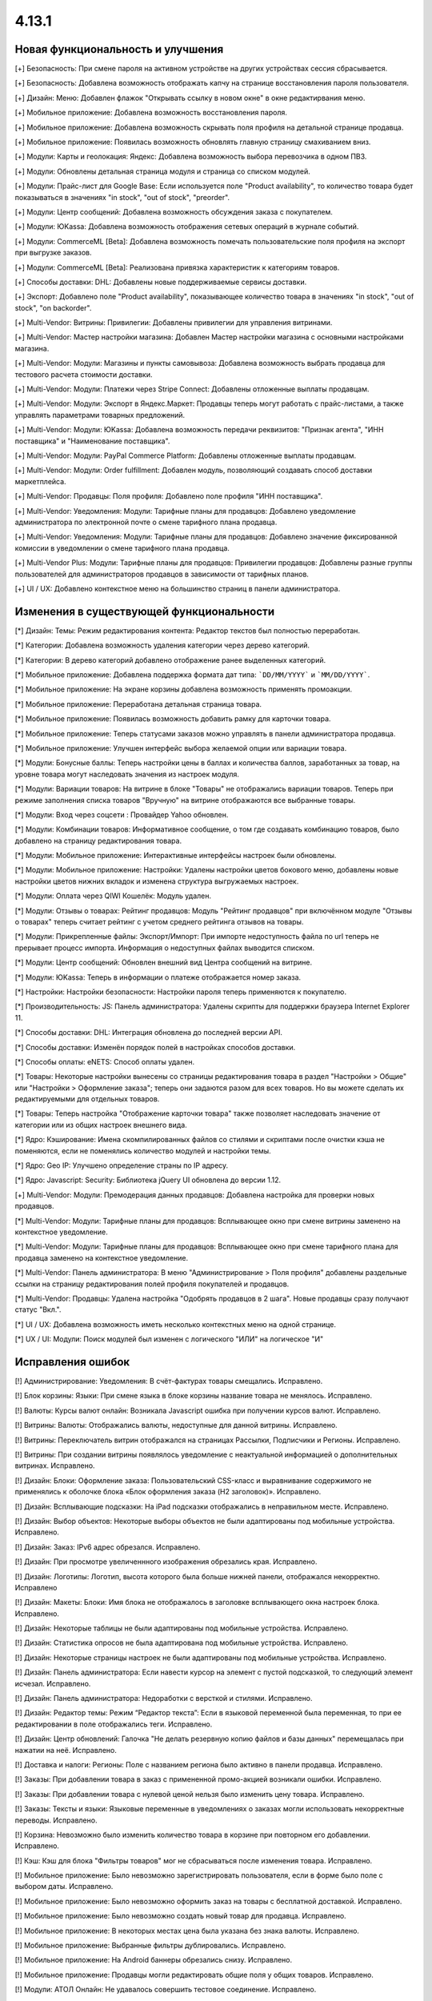 ******
4.13.1
******

==================================
Новая функциональность и улучшения
==================================

[+] Безопасность: При смене пароля на активном устройстве на других устройствах сессия сбрасывается.

[+] Безопасность: Добавлена возможность отображать капчу на странице восстановления пароля пользователя.

[+] Дизайн: Меню: Добавлен флажок "Открывать ссылку в новом окне" в окне редактирвания меню.

[+] Мобильное приложение: Добавлена возможность восстановления пароля.

[+] Мобильное приложение: Добавлена возможность скрывать поля профиля на детальной странице продавца.

[+] Мобильное приложение: Появилась возможность обновлять главную страницу смахиванием вниз.

[+] Модули: Карты и геолокация: Яндекс: Добавлена возможность выбора перевозчика в одном ПВЗ.

[+] Модули: Обновлены детальная страница модуля и страница со списком модулей.

[+] Модули: Прайс-лист для Google Base: Если используется поле "Product availability", то количество товара будет показываться в значениях "in stock", "out of stock", "preorder".

[+] Модули: Центр сообщений: Добавлена возможность обсуждения заказа с покупателем.

[+] Модули: ЮKassa: Добавлена возможность отображения сетевых операций в журнале событий.

[+] Модули: CommerceML [Beta]: Добавлена возможность помечать пользовательские поля профиля на экспорт при выгрузке заказов.

[+] Модули: CommerceML [Beta]: Реализована привязка характеристик к категориям товаров.

[+] Способы доставки: DHL: Добавлены новые поддерживаемые сервисы доставки.

[+] Экспорт: Добавлено поле "Product availability", показывающее количество товара в значениях "in stock", "out of stock", "on backorder".

[+] Multi-Vendor: Витрины: Привилегии: Добавлены привилегии для управления витринами.

[+] Multi-Vendor: Мастер настройки магазина: Добавлен Мастер настройки магазина с основными настройками магазина.

[+] Multi-Vendor: Модули: Магазины и пункты самовывоза: Добавлена возможность выбрать продавца для тестового расчета стоимости доставки.

[+] Multi-Vendor: Модули: Платежи через Stripe Connect: Добавлены отложенные выплаты продавцам.

[+] Multi-Vendor: Модули: Экспорт в Яндекс.Маркет: Продавцы теперь могут работать с прайс-листами, а также управлять параметрами товарных предложений.

[+] Multi-Vendor: Модули: ЮKassa: Добавлена возможность передачи реквизитов: "Признак агента", "ИНН поставщика" и "Наименование поставщика".

[+] Multi-Vendor: Модули: PayPal Commerce Platform: Добавлены отложенные выплаты продавцам.

[+] Multi-Vendor: Модули: Order fulfillment: Добавлен модуль, позволяющий создавать способ доставки маркетплейса.

[+] Multi-Vendor: Продавцы: Поля профиля: Добавлено поле профиля "ИНН поставщика".

[+] Multi-Vendor: Уведомления: Модули: Тарифные планы для продавцов: Добавлено уведомление администратора по электронной почте о смене тарифного плана продавца.

[+] Multi-Vendor: Уведомления: Модули: Тарифные планы для продавцов: Добавлено значение фиксированной комиссии в уведомлении о смене тарифного плана продавца.

[+] Multi-Vendor Plus: Модули: Тарифные планы для продавцов: Привилегии продавцов: Добавлены разные группы пользователей для администраторов продавцов в зависимости от тарифных планов.

[+] UI / UX: Добавлено контекстное меню на большинство страниц в панели администратора.

=========================================
Изменения в существующей функциональности
=========================================

[*] Дизайн: Темы: Режим редактирования контента: Редактор текстов был полностью переработан.

[*] Категории: Добавлена возможность удаления категории через дерево категорий.

[*] Категории: В дерево категорий добавлено отображение ранее выделенных категорий.

[*] Мобильное приложение: Добавлена поддержка формата дат типа: ```DD/MM/YYYY``` и ```MM/DD/YYYY```.

[*] Мобильное приложение: На экране корзины добавлена возможность применять промоакции.

[*] Мобильное приложение: Переработана детальная страница товара.

[*] Мобильное приложение: Появилась возможность добавить рамку для карточки товара.

[*] Мобильное приложение: Теперь статусами заказов можно управлять в панели администратора продавца.

[*] Мобильное приложение: Улучшен интерфейс выбора желаемой опции или вариации товара.

[*] Модули: Бонусные баллы: Теперь настройки цены в баллах и количества баллов, заработанных за товар, на уровне товара могут наследовать значения из настроек модуля.

[*] Модули: Вариации товаров: На витрине в блоке "Товары" не отображались вариации товаров. Теперь при режиме заполнения списка товаров "Вручную" на витрине отображаются все выбранные товары.

[*] Модули: Вход через соцсети : Провайдер Yahoo обновлен.

[*] Модули: Комбинации товаров: Информативное сообщение, о том где создавать комбинацию товаров, было добавлено на страницу редактирования товара.

[*] Модули: Мобильное приложение: Интерактивные интерфейсы настроек были обновлены.

[*] Модули: Мобильное приложение: Настройки: Удалены настройки цветов бокового меню, добавлены новые настройки цветов нижних вкладок и изменена структура выгружаемых настроек.

[*] Модули: Оплата через QIWI Кошелёк: Модуль удален.

[*] Модули: Отзывы о товарах: Рейтинг продавцов: Модуль "Рейтинг продавцов" при включённом модуле "Отзывы о товарах" теперь считает рейтинг с учетом среднего рейтинга отзывов на товары.

[*] Модули: Прикрепленные файлы: Экспорт/Импорт: При импорте недоступность файла по url теперь не прерывает процесс импорта. Информация о недоступных файлах выводится списком.

[*] Модули: Центр сообщений: Обновлен внешний вид Центра сообщений на витрине.

[*] Модули: ЮKassa: Теперь в информации о платеже отображается номер заказа.

[*] Настройки: Настройки безопасности: Настройки пароля теперь применяются к покупателю.

[*] Производительность: JS: Панель администратора: Удалены скрипты для поддержки браузера Internet Explorer 11.

[*] Способы доставки: DHL: Интеграция обновлена до последней версии API.

[*] Способы доставки: Изменён порядок полей в настройках способов доставки.

[*] Способы оплаты: eNETS: Способ оплаты удален.

[*] Товары: Некоторые настройки вынесены со страницы редактирования товара в раздел "Настройки > Общие" или "Настройки > Оформление заказа"; теперь они задаются разом для всех товаров. Но вы можете сделать их редактируемыми для отдельных товаров.

[*] Товары: Теперь настройка "Отображение карточки товара" также позволяет наследовать значение от категории или из общих настроек внешнего вида.

[*] Ядро: Кэширование: Имена скомпилированных файлов со стилями и скриптами после очистки кэша не поменяются, если не поменялись количество модулей и настройки темы.

[*] Ядро: Geo IP: Улучшено определение страны по IP адресу.

[*] Ядро: Javascript: Security: Библиотека jQuery UI обновлена до версии 1.12.

[+] Multi-Vendor: Модули: Премодерация данных продавцов: Добавлена настройка для проверки новых продавцов.

[*] Multi-Vendor: Модули: Тарифные планы для продавцов: Всплывающее окно при смене витрины заменено на контекстное уведомление.

[*] Multi-Vendor: Модули: Тарифные планы для продавцов: Всплывающее окно при смене тарифного плана для продавца заменено на контекстное уведомление.

[*] Multi-Vendor: Панель администратора: В меню "Администрирование > Поля профиля" добавлены раздельные ссылки на страницу редактирования полей профиля покупателей и продавцов.

[*] Multi-Vendor: Продавцы: Удалена настройка "Одобрять продавцов в 2 шага". Новые продавцы сразу получают статус "Вкл.".

[*] UI / UX: Добавлена возможность иметь несколько контекстных меню на одной странице.

[*] UX / UI: Модули: Поиск модулей был изменен с логического "ИЛИ" на логическое "И"

==================
Исправления ошибок
==================

[!] Администрирование: Уведомления: В счёт-фактурах товары смещались. Исправлено.

[!] Блок корзины: Языки: При смене языка в блоке корзины название товара не менялось. Исправлено.

[!] Валюты: Курсы валют онлайн: Возникала Javascript ошибка при получении курсов валют. Исправлено.

[!] Витрины: Валюты: Отображались валюты, недоступные для данной витрины. Исправлено.

[!] Витрины: Переключатель витрин отображался на страницах Рассылки, Подписчики и Регионы. Исправлено.

[!] Витрины: При создании витрины появлялось уведомление с неактуальной информацией о дополнительных витринах. Исправлено.

[!] Дизайн: Блоки: Оформление заказа: Пользовательский CSS-класс и выравнивание содержимого не применялись к оболочке блока «Блок оформления заказа (H2 заголовок)». Исправлено.

[!] Дизайн: Всплывающие подсказки: На iPad подсказки отображались в неправильном месте. Исправлено.

[!] Дизайн: Выбор объектов: Некоторые выборы объектов не были адаптированы под мобильные устройства. Исправлено.

[!] Дизайн: Заказ: IPv6 адрес обрезался. Исправлено.

[!] Дизайн: При просмотре увеличеннного изображения обрезались края. Исправлено.

[!] Дизайн: Логотипы: Логотип, высота которого была больше нижней панели, отображался некорректно. Исправлено

[!] Дизайн: Макеты: Блоки: Имя блока не отображалось в заголовке всплывающего окна настроек блока. Исправлено.

[!] Дизайн: Некоторые таблицы не были адаптированы под мобильные устройства. Исправлено. 

[!] Дизайн: Статистика опросов не была адаптирована под мобильные устройства. Исправлено. 

[!] Дизайн: Некоторые страницы настроек не были адаптированы под мобильные устройства. Исправлено.

[!] Дизайн: Панель администратора: Если навести курсор на элемент с пустой подсказкой, то следующий элемент исчезал. Исправлено.

[!] Дизайн: Панель администратора: Недоработки с версткой и стилями. Исправлено.

[!] Дизайн: Редактор темы: Режим “Редактор текста”: Если в языковой переменной была переменная, то при ее редактировании в поле отображались теги. Исправлено.

[!] Дизайн: Центр обновлений: Галочка "Не делать резервную копию файлов и базы данных" перемещалась при нажатии на неё. Исправлено.

[!] Доставка и налоги: Регионы: Поле с названием региона было активно в панели продавца. Исправлено.

[!] Заказы: При добавлении товара в заказ с примененной промо-акцией возникали ошибки. Исправлено.

[!] Заказы: При добавлении товара с нулевой ценой нельзя было изменить цену товара. Исправлено.

[!] Заказы: Тексты и языки: Языковые переменные в уведомлениях о заказах могли использовать некорректные переводы. Исправлено.

[!] Корзина: Невозможно было изменить количество товара в корзине при повторном его добавлении. Исправлено.

[!] Кэш: Кэш для блока "Фильтры товаров" мог не сбрасываться после изменения товара. Исправлено.

[!] Мобильное приложение: Было невозможно зарегистрировать пользователя, если в форме было поле с выбором даты. Исправлено.

[!] Мобильное приложение: Было невозможно оформить заказ на товары с бесплатной доставкой. Исправлено.

[!] Мобильное приложение: Было невозможно создать новый товар для продавца. Исправлено.

[!] Мобильное приложение: В некоторых местах цена была указана без знака валюты. Исправлено.

[!] Мобильное приложение: Выбранные фильтры дублировались. Исправлено.

[!] Мобильное приложение: На Android баннеры обрезались снизу. Исправлено.

[!] Мобильное приложение: Продавцы могли редактировать общие поля у общих товаров. Исправлено.

[!] Модули: АТОЛ Онлайн: Не удавалось совершить тестовое соединение. Исправлено.

[!] Модули: АТОЛ Онлайн: Попытка отправить тестовый чек приводила к ошибке. Исправлено.

[!] Модули: Бонусные баллы: Баллы применялись некорректно, если был включен модуль "Подтверждение на обработку персональных данных (152-ФЗ)". Исправлено.

[!] Модули: Бонусные баллы: Неправильно оформлялся заказ при 100% оплате баллами. Исправлено.

[!] Модули: Бонусные баллы: При начислении баллов в корзину и переходе к оформлению заказа количество начисленных баллов изменялось. Исправлено.

[!] Модули: Бонусные баллы: При обновлении страницы корзины неправильно считались баллы, если ими было оплачено больше 50% стоимости. Исправлено.

[!] Модули: Бонусные баллы: При использовании запятой в настройках курса ковертации модуля отображалась ошибка на странице товара. Исправлено.

[!] Модули: Вариации товаров: В мобильном режиме символ валюты отображался на новой строке при просмотре вариаций в виде списка. Исправлено.

[!] Модули: Вариации товаров: Корзина: Количество товара в корзине увеличивалось, когда изменялось значение вариации. Исправлено.

[!] Модули: Возврат товаров: Печать "Описи вложения" была недоступна для продавцов. Исправлено.

[!] Модули: Вход через соцсети: Включение тестового режима у Paypal работало некорректно. Исправлено.

[!] Модули: Вход через соцсети: Панель администратора: Иконки социальных сетей не отображались. Исправлено.

[!] Модули: Города: Профили: При создании дополнительного профиля на странице оформления заказа для поля "Город" отсутствовал выпадающий список городов, соответствующих введенному пользователем тексту. Исправлено.

[!] Модули: Деловые линии: Добавлена поддержка города Симферополь.

[!] Модули: Деловые линии: Устранена проблема с расчетом доставки в город Курск, Курская область.

[!] Модули: Карты и геолокация: Данные GPS сенсора не использовались на мобильных устройствах. Исправлено.

[!] Модули: Карты и геолокация: На странице товара иногда могла отображаться неверная цена доставки. Исправлено.

[!] Модули: Карты и геолокация: Почтовый индекс с пробелом обрезался. Исправлено.

[!] Модули: Комбинации товаров: Промо-акции и скидки: Если модуль "Комбинации товаров" был включен, то на промо-акциях пропадали изображения. Исправлено.

[!] Модули: Магазины и пункты самовывоза: Карты и геолокация: Способ доставки самовывозом не отображался на странице товара. Исправлено.

[!] Модули: Магазины и пункты самовывоза: При сохранении изменений на странице управления магазинами и ПВЗ, список тарифных зон в "Показывать в:" очищался. Исправлено.

[!] Модули: Магазины и пункты самовывоза: У способа доставки "Самовывоз" нельзя было задать базовую стоимость доставки для тарифной зоны. Исправлено.

[!] Модули: Модуль от стороннего разработчика мог быть идентифицирован как модуль из ядра. Исправлено.

[!] Модули: Обратный звонок: Запрос обратного звонка мог вызывать ошибку PHP Notice. Исправлено.

[!] Модули: Обратный звонок: Не отображалась кнопка "Заказать обратный звонок" на странице продавца. Исправлено.

[!] Модули: Общие товары для продавцов: На странице микромагазина продавца в блоке фильтров товаров не отображались варианты характеристик по предложениям продавцов. Исправлено.

[!] Модули: Платежи через PayPal: Заказ можно было оформить без заполнения обязательных полей при оплате через PayPal Express Checkout. Исправлено.

[!] Модули: Платежи через PayPal: Количество товара в наличии уменьшалось дважды при использовании способов оплаты PayPal. Исправлено.

[!] Модули: Платежи через Paypal: При использовании Paypal Advanced не отправлялись уведомления об оплате заказа. Исправлено.

[!] Модули: Платежи через PayPal: PayPal Express Checkout: При использовании In-Context Checkout данные покупателя не передавались на страницу создания аккаунта. Исправлено.

[!] Модули: Платежи через Stripe: Платежи через Stripe Connect: Отсутствовало поле для ввода почтового индекса при оформлении заказа в панели администратора. Исправлено.

[!] Модули: Подарочные сертификаты: Подарочный сертификат оставался в корзине после покупки. Исправлено.

[!] Модули: Подарочные сертификаты: После применения подарочного сертификата появлялось уведомление о том, что он отсутствует в базе данных. Исправлено.

[!] Модули: Подарочные сертификаты: При применении купона отображалось уведомление об отсутствии введенного кода в базе данных. Исправлено.

[!] Модули: Поставщики: Способы доставки: Продавцы: Галочки выбора поставщика в способе доставки были доступны для продавца в общем способе доставки. Исправлено.

[!] Модули: Почта России: На детальной странице заказа могла отображаться ошибка PHP Notice. Исправлено.

[!] Модули: Почта России: При просмотре заказа, содержащего подарочный сертификат, появлялись ошибки. Исправлено. 

[!] Модули: Пошаговое оформление заказа [Устаревший модуль]: По ссылке из сообщения после установки модуля невозможно было настроить модуль. Исправлено.

[!] Модули: Расширенный импорт товаров: Кнопка удаления была недоступна, если название поля было длинным. Исправлено.

[!] Модули: Синхронизация с eBay: При выполнении действия "Завершить продажи на  eBay" нотификация отображалась некорректно. Исправлено.

[!] Модули: Склады [Бета]: Количество товара для отображения и поиска в панели администратора рассчитывалось в некоторых случаях некорректно. Исправлено.

[!] Модули: Склады [Бета]: Экспортируемое значение количества товара могло быть неправильным. Исправлено.

[!] Модули: Склады: Неправильно определялась доступность товара по складам, если для тарифной зоны количество товара на складах было равно нулю. Исправлено.

[!] Модули: Служба доставки — СДЭК: Доставка не из Российской Федерации была недоступна. Исправлено.

[!] Модули: Служба доставки — СДЭК: Карты и геолокация: На детальной странице товара не отображались сроки доставки. Исправлено.

[!] Модули: Соответствие GDPR (Общему регламенту по защите данных в ЕС): Флажок не нажимался при наличии ошибки GDPR на странице регистрации покупателя. Исправлено.

[!] Модули: Список желаемого: Товары не в наличии нельзя было добавить в список желаемого в мобильном приложении. Исправлено.

[!] Модули: Список желаемого: Товары с нулевой ценой нельзя было добавить в список желаемого в мобильном приложении. Исправлено.

[!] Модули: Функции настройки модуля исполнялись с неправильным значением параметра установки. Исправлено.

[!] Модули: Центр сообщений: Порядковая нумерация страниц появлялась только после перезагрузки страницы. Исправлено.

[!] Модули: Центр сообщений: Количество элементов на странице сообщений определялось настройкой администратора. Исправлено.

[!] Модули: Центр сообщений: В форме отправки сообщения неправильно отображался заголовок. Исправлено.

[!] Модули: Экспорт в Яндекс.Маркет: Товар не наследует значения "Модель" и "typePrefix" от категории. Исправлено

[!] Модули: ЮKassa: Изменение статуса заказа на статус, который формирует чек, могло завершаться с ошибкой. Исправлено

[!] Модули: Яндекс.Доставка: В некоторых ситуациях не все доступные пункты самовывоза заказа отображались на странице оформления заказа. Исправлено.

[!] Модули: Яндекс.Доставка: Заказ в личном кабинете Яндекс.Доставки не создавался, если не были указаны размеры доставляемых товаров. Исправлено.

[!] Модули: Яндекс.Доставка: Карты и геолокация: На маркере с несколькими пунктами самовывоза, во всплывающем окне не было списка пунктов самовывоза. Исправлено.

[!] Модули: Яндекс.Доставка: На детальной странице заказа могла отображаться ошибка PHP Notice. Исправлено.

[!] Модули: Яндекс.Доставка: При просмотре заказа, содержащего подарочный сертификат, появлялись ошибки. Исправлено.

[!] Модули: Яндекс.Доставка: При изменении заказа сбрасывался выбранный пункт самовывоза. Исправлено.

[!] Модули: Яндекс Доставка: При создании и редактировании заказа могли возникать ошибки PHP Notice. Исправлено.

[!] Модули: Яндекс.Метрика: Вебвизор не мог подключиться к магазину. Исправлено.

[!] Модули: Яндекс.Метрика: Вебвизор показывал старые записи без стилей после очистки кэша. Исправлено.

[!] Модули: CommerceML: В некоторых случаях изображения товаров не выгружались из "Мой склад". Исправлено.

[!] Модули: CommerceML: Варианты характеристик не обновлялись по внешнему идентификатору, а создавались новые. Исправлено.

[!] Модули: CommerceML: Не импортировались оптовые цены у товаров. Исправлено.

[!] Модули: CommerceML: При импорте вариаций изображение главной вариации применялось к дочерним вариациям. Исправлено.

[!] Модули: CommerceML: Реквизит "Изготовитель" не обновлялся. Исправлено.

[!] Модули: CommerceML: У характеристик из системы учёта с типом "Число" в магазине создавались характеристики с типом "Дополнительная информация", а не "Поиск товаров через фильтры". Исправлено.

[!] Модули: CommerceML [Beta]: Если в заказе была скидка на несколько единиц товара, в выгрузке была некорректная скидка на заказ. Исправлено.

[!] Модули: CommerceML [Beta]: Если у импортируемых товаров количество равнялось нулю, их статус в магазине мог становиться как "Скрыто". Исправлено.

[!] Модули: CommerceML [Beta]: Синхронизация с "МойСклад" была недоступна при закрытой витрине. Исправлено.

[!] Модули: CommerceML [Beta]: Синхронизация заказов работала некорректно. Исправлено.

[!] Модули: CommerceML [Beta]: Синхронизация не работала, если витрина была доступна только для авторизованных покупателей. Исправлено.

[!] Модули: Google Analytics: В запросе к Google Analytics передавались некорректные наименования некоторых параметров. Исправлено.

[!] Модули: Google reCAPTCHA: Кнопка "Обновить для всех" не работала. Исправлено.

[!] Модули: PayPal Commerce Platform: Продавцы из некоторых стран не могли подключить свой аккаунт PayPal к магазину. Исправлено.

[!] Модули: PayPal Commerce Platform: Размещение заказа могло закончиться ошибкой, если в нем были товары с длинными названиями. Исправлено.

[!] Модули: Pickpoint: В некоторых случаях тестовый расчет стоимости доставки работал некорректно. Исправлено.

[!] Модули: Pickpoint: Включённый, но не настроенный способ доставки вызывал ошибку. Исправлено.

[!] Модули: Pickpoint: Оформление заказа: Карта ПВЗ не отображалась с включенным защищенным соединением. Исправлено.

[!] Модули: REST API для витрины: Отображались характеристики товара, у которых отключен параметр "Показывать во вкладке «Характеристики» карточки товара". Исправлено.

[!] Модули: retailCRM: Если происходила синхронизации заказов незарегистрированного пользователя с изменением заказа на стороне retailCRM, то с последующей регистрацией пользователя, заказы исчезали с его профиля. Исправлено.

[!] Модули: SEO: Для перенаправления покупателей с URL, содержащих код языка по умолчанию, использовался 302 редирект вместо 301. Исправлено.

[!] Модули: SEO: Если включена настройка "Показывать дополнительные языки в URL", то на некоторых страницах выбранный язык мог сбрасываться на язык "по умолчанию". Исправлено.

[!] Оформление заказа: WYSIWYG: В описании не отображались маркеры списков на странице оформления заказа. Исправлено.

[!] Оформление заказа: В блоке адреса плательщика могли отображаться данные из адреса доставки, несмотря на наличие адреса плательщика в профиле пользователя. Исправлено.

[!] Оформление заказа: В некоторых случаях акция на бесплатную доставку сбрасывалась. Исправлено.

[!] Оформление заказа: Корзина авторизованного покупателя очищалась при отмене платежа на стороне платежной системы и возврате в магазин. Исправлено.

[!] Оформление заказа: Можно было оформить заказ без пересчета доставки. Исправлено.

[!] Оформление заказа: При переключении между способом оплаты кредитной картой и обратно появлялась js-ошибка при оформлении заказа. Исправлено.

[!] Оформление заказа: Стоимость доставки пересчитывалась только после установки фокуса в поле ввода города. Исправлено.

[!] Оформление заказа: Языки: На странице оформления заказа названия способов доставки не изменялись при смене языка. Исправлено. 

[!] Панель администратора: Быстрый старт: Не работала ссылка "Структура и поля" в разделе "Оформление заказа". Исправлено.

[!] Панель администратора: Дизайн: Заказы: Незаполненные обязательные опции товара не подсвечивались при создании заказа. Исправлено.

[!] Панель администратора: Товары: Характеристики: Опции: У товара на вкладке "Характеристики" и "Опции" варианты отображались на языке панели администратора, а не на языке контента. Исправлено.

[!] Панель администратора: Войти как продавец: В списке отсутствовал каждый 10-й продавец. Исправлено.

[!] Панель инструментов: Возникала Javascript ошибка при загрузке статистики продаж на греческом языке. Исправлено.

[!] Поля профиля: Значение настройки "Адрес плательщика и адрес доставки совпадают" на странице редактирования профиля отображалось некорректно, если поля профиля имели разные значения для разных адресов. Исправлено.

[!] Поля профиля: Системные обязательные поля профиля можно было отключить. Исправлено.

[!] Продавцы: Кнопки одобрить/не одобрять не работали в мобильной версии на странице списка продавцов. Исправлено.

[!] Продавцы: Поля профиля: Описание отображалось в двух местах — в информации о поставщике и на вкладке описание. Исправлено.

[!] Производительность: JS: Изменение размеров окна и ajax-запросы оказывали негативное влияение на производительность. Исправлено.

[!] Промо-акции и скидки: При добавлении условий по характеристике товара возникали ошибки. Исправлено.

[!] Промо-акции: Если у товара была обязательная опция "Текст" или "Текстовое поле", то его нельзя было добавить в условия промо-акции без заполнения этих полей. Исправлено.

[!] Резервные копии: Mysqldump: В случае, если включён mysqldump, а хост для подключения к БД указан с портом, резервная копия не создавалась. Исправлено.

[!] Способы доставки: Для "Зависимости от веса" нельзя было указать более 2 знаков после точки — исправлено. Теперь для цены можно указать 2 знака после точки, для веса - 3, а для количества - целые числа. Не работал поиск по весу с 3 знаками после точки. Исправлено.

[!] Способы доставки: Зависимости стоимости доставки отображались в неправильном порядке. Исправлено.

[!] Способы оплаты: Intuit Merchant Services (QuickBooks Payments): Инструкции по настройке были написаны неясно. Исправлено.

[!] Страница оформления заказа: Поля профиля: Поле E-mail не проверялось на наличие точки в доменном имени почтового ящика. Исправлено.

[!] Товары: Блок, добавленный в описание товара, исчезал при Ajax-обновлении страницы. Исправлено.

[!] Товары: В некоторых случаях краткое описание товара могло не отображаться на витрине. Исправлено.

[!] Товары: Изображения: Изображение добавлялось столько раз, сколько была нажата кнопка сохранения. Исправлено.

[!] Товары: Категории: На странице редактирования товара некорректно отображались подкатегории. Исправлено.

[!] Товары: При массовом редактировании товаров изображения загружались некорректно. Исправлено.

[!] Товары: Фильтры: При изменении фильтров на витрине, фильтр на странице категорий исчезал только после очистки кеша. Исправлено

[!] Товары: Фильтры: Фильтры по полям товара "В наличии" и "Бесплатная доставка" отображались для пустых категорий. Исправлено.

[!] Товары: Характеристики: Исчезали варианты, в которых слово частично совпало с предыдущими вариантами. Backspace одним нажатием удалял все варианты. Исправлено.

[!] Товары: Характеристики: При переключении паджинации пропадала возможность добавлять новое значение характеристики на странице редактирования товара. Исправлено.

[!] Уведомления: Уведомления о заказах могли содержать неправильные ссылки и шаблон. Исправлено.

[!] Уведомления: Уведомление о том, что товар не может быть добавлен в корзину, не закрывалось. Исправлено.

[!] Управление заказами: При создании заказа не учитывалось минимальное количество товара. Исправлено.

[!] Управление товарами: В случае если количество товаров было отрицательным, то после смены настройки "Действие при отсутствии товара в наличии" с "Предзаказ" на "Не выбрано" товар становился доступным для покупки. Исправлено.

[!] Фильтры: Производительность: Страница фильтров могла долго загружаться, если в магазине было создано много характеристик. Исправлено.

[!] Характеристики товаров: Сохранялся только последний вариант характеристики с видом "Группа флажков". Исправлено.

[!] Центр обновлений: После обновления во всплывающем окне кнопка "Просмотреть список изменений" вела на международный ресурс. Исправлено.

[!] Экспорт/импорт: Если в файле импорта не была задана категория, тогда существующие товары помещались в категорию по умолчанию, вместо того чтобы оставаться в своей прежней категории. Исправлено.

[!] Ядро: Когда в магазине было слишком много изображений, некоторые из них не отображались после добавления в товар. Исправлено.

[!] Ядро: Панель администратора: Товары: Расширенный поиск: Сбрасывались фильтры при удалении товара. Исправлено.

[!] Ядро: Установщик: Пароль подключения к базе данных обрезался, если он содержал символ "$". Исправлено.

[!] Ядро: Geo IP: При определении страны по IP адресу могла возникнуть ошибка. Исправлено.

[!] Multi-Vendor: Если заказ содержал цифровые и физические товары от разных продавцов, то этот заказ создавался некорректно. Исправлено.

[!] Multi-Vendor: Заказы: Уведомления: Уведомление продавцу было на неправильном языке при размещении заказа. Исправлено.

[!] Multi-Vendor: Макеты: Витрины: При ручном заполнении блока товаров, можно было было добавить товары продавца, который не доступен на данной витрине. Исправлено.

[!] Multi-Vendor: Модули: Деловые линии: Выбранный пункт самовывоза мог не сохраниться после оформления заказа с товарами от нескольких продавцов. Исправлено.

[!] Multi-Vendor: Модули: Деловые линии: Заказ мог быть оформлен без выбранного пункта самовывоза. Исправлено.

[!] Multi-Vendor: Модули: Зависимости для способов оплаты: Покупатель не мог купить товары у разных продавцов при наличии конфликтующих способов оплаты и доставки. Исправлено.

[!] Multi-Vendor: Модули: Магазины и пункты самовывоза: Выбранный пункт самовывоза мог не сохраниться после оформления заказа с товарами от нескольких продавцов. Исправлено.

[!] Multi-Vendor: Модули: Местоположение продавцов [Beta]: Если в названии продавца есть кавычки, то оно некорректно отображалось на карте. Исправлено.

[!] Multi-Vendor: Модули: Оплата напрямую продавцам: Производился некорректный расчёт количества приостановленных продавцов на панели инструментов. Исправлено.

[!] Multi-Vendor: Модули: Оплата от продавцов администратору: Доп. сбор за использование способа оплаты начислялся на счет продавца. Исправлено.

[!] Multi-Vendor: Модули: Оплата от продавцов администратору: Проверка на введённую сумму пополнения не работала. Исправлено

[!] Multi-Vendor: Модули: СДЭК: Выбранный пункт самовывоза мог не сохраниться после оформления заказа с товарами от нескольких продавцов. Исправлено.

[!] Multi-Vendor: Модули: СДЭК: Заказ мог быть оформлен без выбранного пункта самовывоза. Исправлено.

[!] Multi-Vendor: Модули: СДЭК: На карте неверно отображался выбранный пункт самовывоза при оформлении заказа с товарами от нескольких продавцов. Исправлено.

[!] Multi-Vendor: Модули: Платежи через Stripe Connect: Когда учетная запись продавца была отвязана от аккаунта владельца магазина в Stripe, продавец в магазине оставался еще привязанным. Исправлено.

[!] Multi-Vendor: Модули: Платежи через Stripe Connect: Оформление заказа: Пропадали данные кредитной карты при автозаполнении в Google Chrome. Исправлено.

[!] Multi-Vendor: Модули: Прайс-лист: Товары отключенных продавцов могли быть добавлены в прайс-лист. Исправлено.

[!] Multi-Vendor: Модули: Премодерация данных продавцов: Вариации товаров: Когда статус вариации менялся на "Отклонен", то появлялось некорректное диалоговое окно. Исправлено.

[!] Multi-Vendor: Модули: Премодерация данных продавцов: Причина отклонения не сохранялась, если товар был отклонен на детальной странице. Исправлено.

[!] Multi-Vendor: Модули: Привилегии продавцов: Для группы пользователей "Продавцы" можно было выбрать полный доступ к "Тарифным зонам". Исправлено.

[!] Multi-Vendor: Модули: Привилегии продавцов: Кнопка "Добавить регион" отображалась, когда у продавца не было прав на создание региона. Исправлено.

[!] Multi-Vendor: Модули: ПЭК: Информация о примерных сроках доставки могла не сохраниться после оформления заказа с товарами от нескольких продавцов. Исправлено.

[!] Multi-Vendor: Модули: Расширенный импорт товаров: Показывался неправильный путь к директории с изображениями для пресетов маркетплейса. Исправлено.

[!] Multi-Vendor: Модули: Расширенный импорт товаров: Обнуление товаров при импорте пресета определённого продавца обнуляло товары других продавцов, если администратор маркеплейса выполнял импорт пресета через CRON команду. Исправлено.

[!] Multi-Vendor: Модули: Расширенный импорт товаров: Ошибка об отсутствии файла могла появляться при смене владельца пресета. Исправлено.

[!] Multi-Vendor: Модули: Тарифные планы для продавцов: Администраторы магазина при создании товара получали недостаточно ясное предупреждение о том, что данная категория недоступна для продавца. Исправлено.

[!] Multi-Vendor: Модули: Тарифные планы для продавцов: Комиссии для категорий: Все существующие тарифные планы показывались на странице категории. Исправлено.

[!] Multi-Vendor: Модули: Тарифные планы для продавцов: Комиссии для категорий: Комиссия продавца рассчитывалась неправильно в некоторых случаях. Исправлено.

[!] Multi-Vendor: Модули: Тарифные планы для продавцов: На витрине на детальной странице продавца отображался идентификатор тарифного плана, а не его название. Исправлено.

[!] Multi-Vendor: Модули: Тарифные планы для продавцов: Название тарифного плана в уведомлении об оплате присылалось на языке панели администратора. Исправлено.

[!] Multi-Vendor: Модули: Тарифные планы для продавцов: Периодические списания за тариф могли не происходить, если у продавца в прошедшем периоде были оплаченные заказы. Исправлено.

[!] Multi-Vendor: Модули: Тарифные планы для продавцов: Текст уведомления администратору маркетплейса о смене тарифного плана продацом был на языке продавца. Исправлено.

[!] Multi-Vendor: Модули: Тарифные планы для продавцов: Электронные письма могли некорректно предоставлять информацию о тарифных планах, не содержащих ограничения по выручке. Исправлено.

[!] Multi-Vendor: Модули: Яндекс.Доставка: Выбранный пункт самовывоза мог не сохраниться после оформления заказа с товарами от нескольких продавцов. Исправлено.

[!] Multi-Vendor: Модули: Boxberry: Выбранный пункт самовывоза мог не сохраниться после оформления заказа с товарами от нескольких продавцов. Исправлено.

[!] Multi-Vendor: Модули: PayPal Commerce Platform: Если обязательные поля не заполнены, страница оформления заказа не прокручивалась. Исправлено.

[!] Multi-Vendor: Модули: PayPal Commerce Platform: Нельзя было разместить заказ, если в нем были товары с налогами, не включенными в цену. Исправлено.

[!] Multi-Vendor: Модули: PayPal Commerce Platform: Подарочные сертификаты: Сертификат нельзя было купить через PayPal Commerce Platform. Исправлено.

[!] Multi-Vendor: Модули: PayPal Commerce Platform: При оплате задолженности в поле адреса нельзя было добавить пробел. Исправлено.

[!] Multi-Vendor: Привилегии: Продавец мог выполнять экспорт/импорт регионов. Исправлено.

[!] Multi-Vendor: Продавцы: Поля профиля: Настройка "Показывать на витрине" пользовательских полей профиля могла повлиять на поля профиля по умолчанию. Исправлено.

[!] Multi-Vendor: Уведомления: В уведомлении по электронной почте, извещающем администратора о создании нового аккаунта продавца, не отображались имя и фамилия продавца. Исправлено.

[!] Multi-Vendor: Центр уведомлений: Панель продавца: Уведомления имели синий цвет. Исправлено.

[!] Multi-Vendor: Экспорт/Импорт: Пользователи: Некоторые учетные записи администраторов продавцов нельзя было обновить с помощью импорта. Исправлено.

[!] Multi-Vendor: Экспорт/Импорт: При импорте товара без поля "Категория" возникали ошибки. Исправлено.

[!] Multi-Vendor Plus: Модули: Общие товары для продавцов: Отзывы и комментарии: Значение настройки "Отзывы" не присваивалось по умолчанию при создании товара и не изменялось при редактировании для общих товаров. Исправлено.

[!] Multi-Vendor Plus: Модули: Оплата напрямую продавцам: Синхронизация корзины работала некорректно на разных устройствах. Исправлено.

[!] Multi-Vendor Plus: Модули: Оплата напрямую продавцам: Продавец мог выбрать не принадлежащий ему способ доставки в качестве бесплатной доставки в промо-акции. Исправлено.

[!] Multi-Vendor Plus: Модули: Оплата напрямую продавцам: Зависимости для способов оплаты: Когда модули работали вместе, при оформлении заказа предлагались не только способы оплаты продавца, но и способы оплаты маркетплейса. Исправлено.

[!] Multi-Vendor Plus: Модули: Оплата напрямую продавцам: На странице "Промо-акции и скидки" отображались промо-акции от продавца, у которого нет доступа к этой витрине. Исправлено.

[!] Multi-vendor Plus: Модули: Оплата напрямую продавцам: Продавцу на витрине были доступны только общие способы оплаты. Исправлено.

[!] Multi-Vendor Plus: Модули: Оплата напрямую продавцам: Промо-акции: Продавцы: На странице с промо-акциями использовались некорректные ссылки на продавцов. Исправлено.

[!] Multi-Vendor Plus: Модули: Оплата от продавцов администратору: Уведомление о скорой приостановке учетной записи могло прийти продавцу не на его языке. Исправлено.

[!] Multi-Vendor Plus: Модули: Список желаемого: Оплата напрямую продавцам: Список желаемого не был совместим с прямыми выплатами продавцам в мобильном приложении. Исправлено.

[!] Multi-Vendor Plus: Способы оплаты: Группы пользователей были доступны в способах оплаты продавца. Исправлено.

[!] Multi-Vendor Ultimate: Витрины: В панеле продавца могло быть показано неправильное количество доступных витрин. Исправлено.

[!] Multi-Vendor Ultimate: Модули: Местоположение продавцов [Beta]: Блок 'Ближайшие продавцы' мог содержать продавцов, недоступных на просматриваемой витрине. Исправлено.

[!] Ultimate: Администраторы: Группы пользователей: Администратор оставался привязан к группам пользователей после назначения его главным администратором витрины. Исправлено.

[!] UX / UI: Модули: Страница модулей мигала при загрузке. Исправлено.

[!] WYSIWYG: Дизайн: Блоки: Некоторые товарные блоки нельзя было вставить через WYSIWYG-редактор. Исправлено.

[!] WYSIWYG: Если был выбран режим «Все витрины», то при редактировании страницы добавление блока не работало. Исправлено.

===========
Сервис-паки
===========

----------
4.13.1.SP1
----------

[!] Модули: Вход в панель администратора через Google: Администратор не мог авторизоваться в панели администратора. Исправлено.